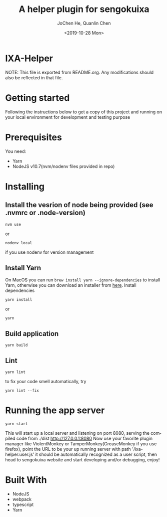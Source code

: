 #+title: A helper plugin for sengokuixa
#+author: JoChen He, Quanlin Chen
#+date: <2019-10-28 Mon>
#+language: en

* IXA-Helper
:PROPERTIES:
:CUSTOM_ID: ixa-helper
:END:
  NOTE: This file is exported from README.org. Any modifications should also be reflected in that file.
* Getting started
  :PROPERTIES:
  :CUSTOM_ID: getting-started
  :END:
Following the instructions below to get a copy of this project and running on your local environment for development and testing purpose

* Prerequisites
  :PROPERTIES:
  :CUSTOM_ID: prerequisites
  :END:
You need:
- Yarn
- NodeJS v10.7(nvm/nodenv files provided in repo)

* Installing
  :PROPERTIES:
  :CUSTOM_ID: installing
  :END:
** Install the vesrion of node being provided (see .nvmrc or .node-version)
  :PROPERTIES:
  :CUSTOM_ID: installing--version
  :END:
#+begin_src shell
nvm use
#+end_src
or
#+begin_src shell
nodenv local
#+end_src
if you use nodenv for version management
**  Install Yarn
  :PROPERTIES:
  :CUSTOM_ID: installing-yarn
  :END:
On MacOS you can run =brew install yarn --ignore-dependencies= to install Yarn, otherwise you can download an installer from [[http://yarnpkg.com/en/docs/install][here]].
Install dependencies
#+begin_src shell
yarn install
#+end_src
or
#+begin_src shell
yarn
#+end_src
** Build application
:PROPERTIES:
:CUSTOM_ID: installing--build-application
:END:
#+begin_src shell
yarn build
#+end_src
** Lint
:PROPERTIES:
:CUSTOM_ID: installing--lint
:END:
#+begin_src shell
yarn lint
#+end_src
to fix your code smell automatically, try
#+begin_src shell
yarn lint --fix
#+end_src

* Running the app server
:PROPERTIES:
:CUSTOM_ID: running-server
:END:

#+name: start server
#+begin_src shell
yarn start
#+end_src
This will start up a local server and listening on port 8080, serving the compiled code from ./dist
[[http://127.0.0.1:8080][http://127.0.0.1:8080]]
Now use your favorite plugin manager like ViolentMonkey or TamperMonkey(GreaseMonkey if you use firefox), point the URL to be your up running server with path
'/ixa-helper.user.js' it should be automatically recognized as a user script, then head to sengokuixa website and start developing and/or debugging, enjoy!
* Built With
:PROPERTIES:
:CUSTOM_ID: built-with
:END:
- NodeJS
- webpack
- typescript
- Yarn
